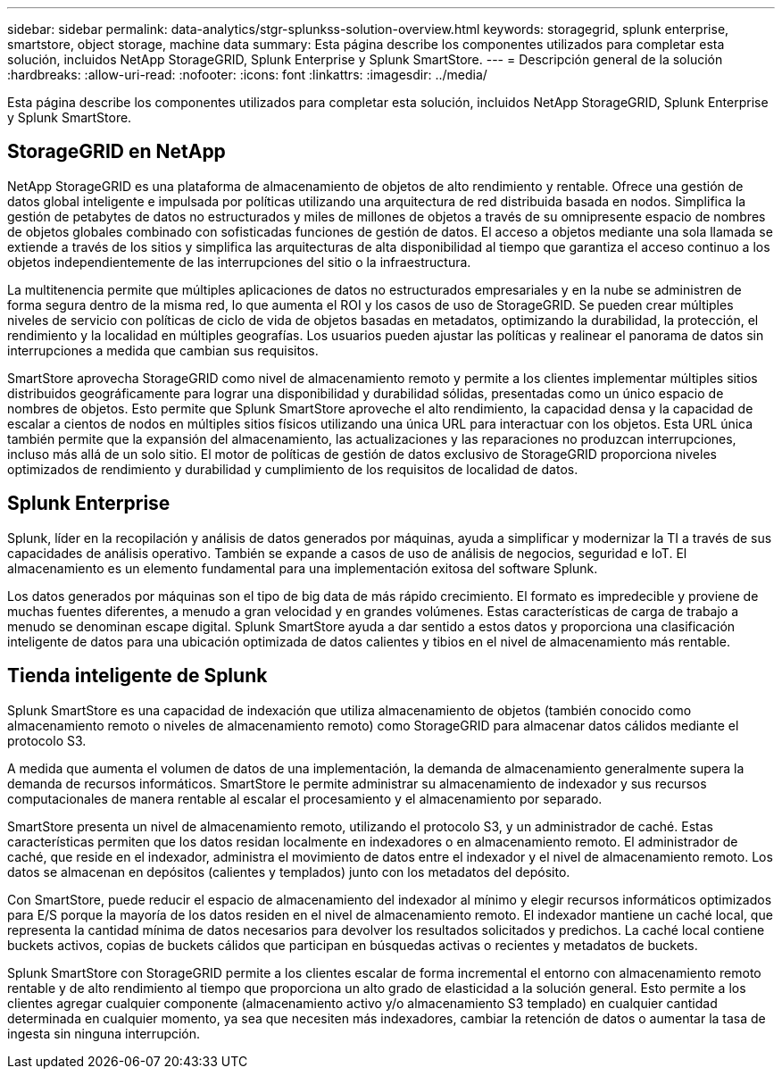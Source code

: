 ---
sidebar: sidebar 
permalink: data-analytics/stgr-splunkss-solution-overview.html 
keywords: storagegrid, splunk enterprise, smartstore, object storage, machine data 
summary: Esta página describe los componentes utilizados para completar esta solución, incluidos NetApp StorageGRID, Splunk Enterprise y Splunk SmartStore. 
---
= Descripción general de la solución
:hardbreaks:
:allow-uri-read: 
:nofooter: 
:icons: font
:linkattrs: 
:imagesdir: ../media/


[role="lead"]
Esta página describe los componentes utilizados para completar esta solución, incluidos NetApp StorageGRID, Splunk Enterprise y Splunk SmartStore.



== StorageGRID en NetApp

NetApp StorageGRID es una plataforma de almacenamiento de objetos de alto rendimiento y rentable.  Ofrece una gestión de datos global inteligente e impulsada por políticas utilizando una arquitectura de red distribuida basada en nodos.  Simplifica la gestión de petabytes de datos no estructurados y miles de millones de objetos a través de su omnipresente espacio de nombres de objetos globales combinado con sofisticadas funciones de gestión de datos.  El acceso a objetos mediante una sola llamada se extiende a través de los sitios y simplifica las arquitecturas de alta disponibilidad al tiempo que garantiza el acceso continuo a los objetos independientemente de las interrupciones del sitio o la infraestructura.

La multitenencia permite que múltiples aplicaciones de datos no estructurados empresariales y en la nube se administren de forma segura dentro de la misma red, lo que aumenta el ROI y los casos de uso de StorageGRID.  Se pueden crear múltiples niveles de servicio con políticas de ciclo de vida de objetos basadas en metadatos, optimizando la durabilidad, la protección, el rendimiento y la localidad en múltiples geografías.  Los usuarios pueden ajustar las políticas y realinear el panorama de datos sin interrupciones a medida que cambian sus requisitos.

SmartStore aprovecha StorageGRID como nivel de almacenamiento remoto y permite a los clientes implementar múltiples sitios distribuidos geográficamente para lograr una disponibilidad y durabilidad sólidas, presentadas como un único espacio de nombres de objetos.  Esto permite que Splunk SmartStore aproveche el alto rendimiento, la capacidad densa y la capacidad de escalar a cientos de nodos en múltiples sitios físicos utilizando una única URL para interactuar con los objetos.  Esta URL única también permite que la expansión del almacenamiento, las actualizaciones y las reparaciones no produzcan interrupciones, incluso más allá de un solo sitio.  El motor de políticas de gestión de datos exclusivo de StorageGRID proporciona niveles optimizados de rendimiento y durabilidad y cumplimiento de los requisitos de localidad de datos.



== Splunk Enterprise

Splunk, líder en la recopilación y análisis de datos generados por máquinas, ayuda a simplificar y modernizar la TI a través de sus capacidades de análisis operativo.  También se expande a casos de uso de análisis de negocios, seguridad e IoT.  El almacenamiento es un elemento fundamental para una implementación exitosa del software Splunk.

Los datos generados por máquinas son el tipo de big data de más rápido crecimiento.  El formato es impredecible y proviene de muchas fuentes diferentes, a menudo a gran velocidad y en grandes volúmenes.  Estas características de carga de trabajo a menudo se denominan escape digital.  Splunk SmartStore ayuda a dar sentido a estos datos y proporciona una clasificación inteligente de datos para una ubicación optimizada de datos calientes y tibios en el nivel de almacenamiento más rentable.



== Tienda inteligente de Splunk

Splunk SmartStore es una capacidad de indexación que utiliza almacenamiento de objetos (también conocido como almacenamiento remoto o niveles de almacenamiento remoto) como StorageGRID para almacenar datos cálidos mediante el protocolo S3.

A medida que aumenta el volumen de datos de una implementación, la demanda de almacenamiento generalmente supera la demanda de recursos informáticos.  SmartStore le permite administrar su almacenamiento de indexador y sus recursos computacionales de manera rentable al escalar el procesamiento y el almacenamiento por separado.

SmartStore presenta un nivel de almacenamiento remoto, utilizando el protocolo S3, y un administrador de caché.  Estas características permiten que los datos residan localmente en indexadores o en almacenamiento remoto.  El administrador de caché, que reside en el indexador, administra el movimiento de datos entre el indexador y el nivel de almacenamiento remoto.  Los datos se almacenan en depósitos (calientes y templados) junto con los metadatos del depósito.

Con SmartStore, puede reducir el espacio de almacenamiento del indexador al mínimo y elegir recursos informáticos optimizados para E/S porque la mayoría de los datos residen en el nivel de almacenamiento remoto.  El indexador mantiene un caché local, que representa la cantidad mínima de datos necesarios para devolver los resultados solicitados y predichos.  La caché local contiene buckets activos, copias de buckets cálidos que participan en búsquedas activas o recientes y metadatos de buckets.

Splunk SmartStore con StorageGRID permite a los clientes escalar de forma incremental el entorno con almacenamiento remoto rentable y de alto rendimiento al tiempo que proporciona un alto grado de elasticidad a la solución general.  Esto permite a los clientes agregar cualquier componente (almacenamiento activo y/o almacenamiento S3 templado) en cualquier cantidad determinada en cualquier momento, ya sea que necesiten más indexadores, cambiar la retención de datos o aumentar la tasa de ingesta sin ninguna interrupción.
